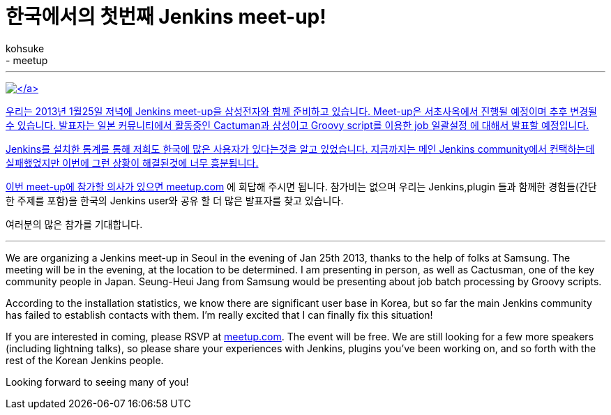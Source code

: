 = 한국에서의 첫번째 Jenkins meet-up!
:nodeid: 414
:created: 1356483600
:tags:
  - general
  - meetup
:author: kohsuke
---
https://en.wikipedia.org/wiki/Seoul[image:https://upload.wikimedia.org/wikipedia/commons/thumb/c/cb/Changdeokgung-Injeongjeon.jpg/220px-Changdeokgung-Injeongjeon.jpg[\]]

우리는 2013년 1월25일 저녁에 Jenkins meet-up을 삼성전자와 함께 준비하고 있습니다.
Meet-up은 서초사옥에서 진행될 예정이며 추후 변경될 수 있습니다.
발표자는 일본 커뮤니티에서 활동중인 Cactuman과 삼성이고 Groovy script를 이용한 job 일괄설정
에 대해서 발표할 예정입니다.

Jenkins를 설치한 통계를 통해 저희도 한국에 많은 사용자가 있다는것을 알고 있었습니다.
지금까지는 메인 Jenkins community에서 컨택하는데 실패했었지만 이번에 그런 상황이 해결된것에 너무 흥분됩니다.

이번 meet-up에 참가할 의사가 있으면 https://www.meetup.com/jenkinsmeetup/events/90236092/[meetup.com] 에 회답해 주시면 됩니다.
참가비는 없으며 우리는 Jenkins,plugin 들과 함께한 경험들(간단한 주제를 포함)을 한국의 Jenkins user와
공유 할 더 많은 발표자를 찾고 있습니다.

여러분의 많은 참가를 기대합니다.

'''

We are organizing a Jenkins meet-up in Seoul in the evening of Jan 25th 2013, thanks to the help of folks at Samsung. The meeting will be in the evening, at the location to be determined. I am presenting in person, as well as Cactusman, one of the key community people in Japan. Seung-Heui Jang from Samsung would be presenting about job batch processing by Groovy scripts.

According to the installation statistics, we know there are significant user base in Korea, but so far the main Jenkins community has failed to establish contacts with them. I'm really excited that I can finally fix this situation!

If you are interested in coming, please RSVP at https://www.meetup.com/jenkinsmeetup/events/90236092/[meetup.com]. The event will be free. We are still looking for a few more speakers (including lightning talks), so please share your experiences with Jenkins, plugins you've been working on, and so forth with the rest of the Korean Jenkins people.

Looking forward to seeing many of you!
